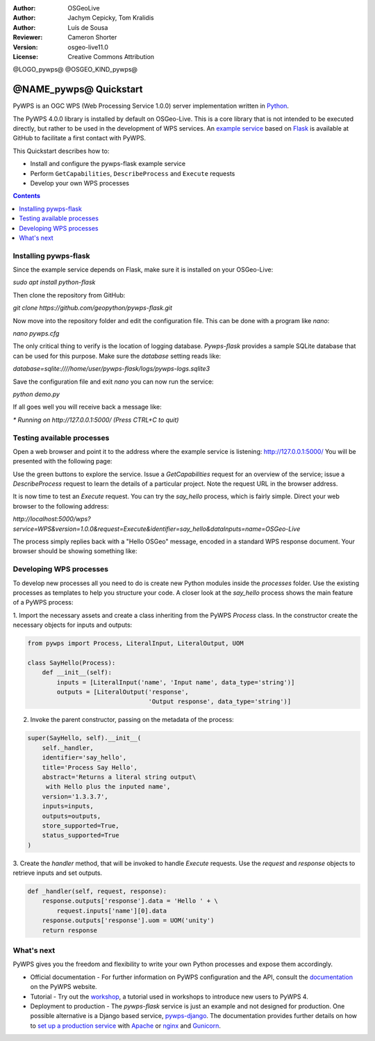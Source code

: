 :Author: OSGeoLive
:Author: Jachym Cepicky, Tom Kralidis
:Author: Luís de Sousa
:Reviewer: Cameron Shorter
:Version: osgeo-live11.0
:License: Creative Commons Attribution

@LOGO_pywps@
@OSGEO_KIND_pywps@

******************************** 
@NAME_pywps@ Quickstart
********************************

PyWPS is an OGC WPS (Web Processing Service 1.0.0) server implementation written
in `Python <http://python.org>`_.

The PyWPS 4.0.0 library is installed by default on OSGeo-Live. This is a core 
library that is not intended to be executed directly, but rather to be used in the
development of WPS services. An `example service <https://github.com/geopython/pywps-flask>`_ 
based on `Flask <http://flask.pocoo.org/>`_ is available at
GitHub to facilitate a first contact with PyWPS. 

This Quickstart describes how to:

* Install and configure the pywps-flask example service
* Perform ``GetCapabilities``, ``DescribeProcess`` and ``Execute`` requests
* Develop your own WPS processes

.. contents:: Contents
   :local:

Installing pywps-flask
======================

Since the example service depends on Flask, make sure it is installed on your 
OSGeo-Live:

`sudo apt install python-flask`

Then clone the repository from GitHub:

`git clone https://github.com/geopython/pywps-flask.git`

Now move into the repository folder and edit the configuration file. This can 
be done with a program like `nano`:

`nano pywps.cfg`

The only critical thing to verify is the location of logging database. 
`Pywps-flask` provides a sample SQLite database that can be used for this 
purpose. Make sure the `database` setting reads like:

`database=sqlite:////home/user/pywps-flask/logs/pywps-logs.sqlite3`  

Save the configuration file and exit `nano` you can now run the service:

`python demo.py`

If all goes well you will receive back a message like:

`* Running on http://127.0.0.1:5000/ (Press CTRL+C to quit)`
     
Testing available processes
===========================

Open a web browser and point it to the address where the example 
service is listening: `http://127.0.0.1:5000/ <http://127.0.0.1:5000/>`_ You will
be presented with the following page:

.. image:: /images/projects/pywps/pywps-4.0.0_example.png
  :scale: 100 %
  
Use the green buttons to explore the service. Issue a `GetCapabilities` request
for an overview of the service; issue a `DescribeProcess` request to learn the
details of a particular project. Note the request URL in the browser address.

It is now time to test an `Execute` request. You can try the `say_hello` 
process, which is fairly simple. Direct your web browser to the following 
address:

`http://localhost:5000/wps?service=WPS&version=1.0.0&request=Execute&identifier=say_hello&dataInputs=name=OSGeo-Live`

The process simply replies back with a "Hello OSGeo" message, encoded in a 
standard WPS response document. Your browser should be showing something like:

.. image:: /images/projects/pywps/pywps-4.0.0_response.png
  :scale: 100 %

Developing WPS processes
========================

To develop new processes all you need to do is create new Python modules 
inside the `processes` folder. Use the existing processes as templates to help
you structure your code. A closer look at the `say_hello` process shows the
main feature of a PyWPS process:

1. Import the necessary assets and create a class inheriting from the PyWPS 
`Process` class. In the constructor create the necessary objects for inputs
and outputs:

.. code::

	from pywps import Process, LiteralInput, LiteralOutput, UOM
	
	class SayHello(Process):
	    def __init__(self):
	        inputs = [LiteralInput('name', 'Input name', data_type='string')]
	        outputs = [LiteralOutput('response',
	                                 'Output response', data_type='string')]


2. Invoke the parent constructor, passing on the metadata of the process:

.. code::

        super(SayHello, self).__init__(
            self._handler,
            identifier='say_hello',
            title='Process Say Hello',
            abstract='Returns a literal string output\
             with Hello plus the inputed name',
            version='1.3.3.7',
            inputs=inputs,
            outputs=outputs,
            store_supported=True,
            status_supported=True
        )

3. Create the `handler` method, that will be invoked to handle `Execute` 
requests. Use the `request` and `response` objects to retrieve inputs and set
outputs.

.. code::

    def _handler(self, request, response):
        response.outputs['response'].data = 'Hello ' + \
            request.inputs['name'][0].data
        response.outputs['response'].uom = UOM('unity')
        return response

What's next
===========

PyWPS gives you the freedom and flexibility to write your own Python processes and expose them
accordingly.

* Official documentation - For further information on PyWPS configuration and the API, consult the `documentation`_ on the PyWPS website.

* Tutorial - Try out the `workshop`_, a tutorial used in workshops to introduce new users
  to PyWPS 4.
  
* Deployment to production -   The `pywps-flask` service is just an example and not designed for production. 
  One possible alternative is a Django based service, `pywps-django <https://github.com/jorgejesus/pywps-django>`_. The 
  documentation provides further details on how to `set up a production service <http://pywps.readthedocs.io/en/latest/deployment.html>`_
  with `Apache <https://httpd.apache.org/>`_ or `nginx <https://nginx.org/>`_ and `Gunicorn <http://gunicorn.org/>`_.

.. _`workshop`: https://github.com/PyWPS/pywps-workshop
.. _`documentation`: http://pywps.org/docs
